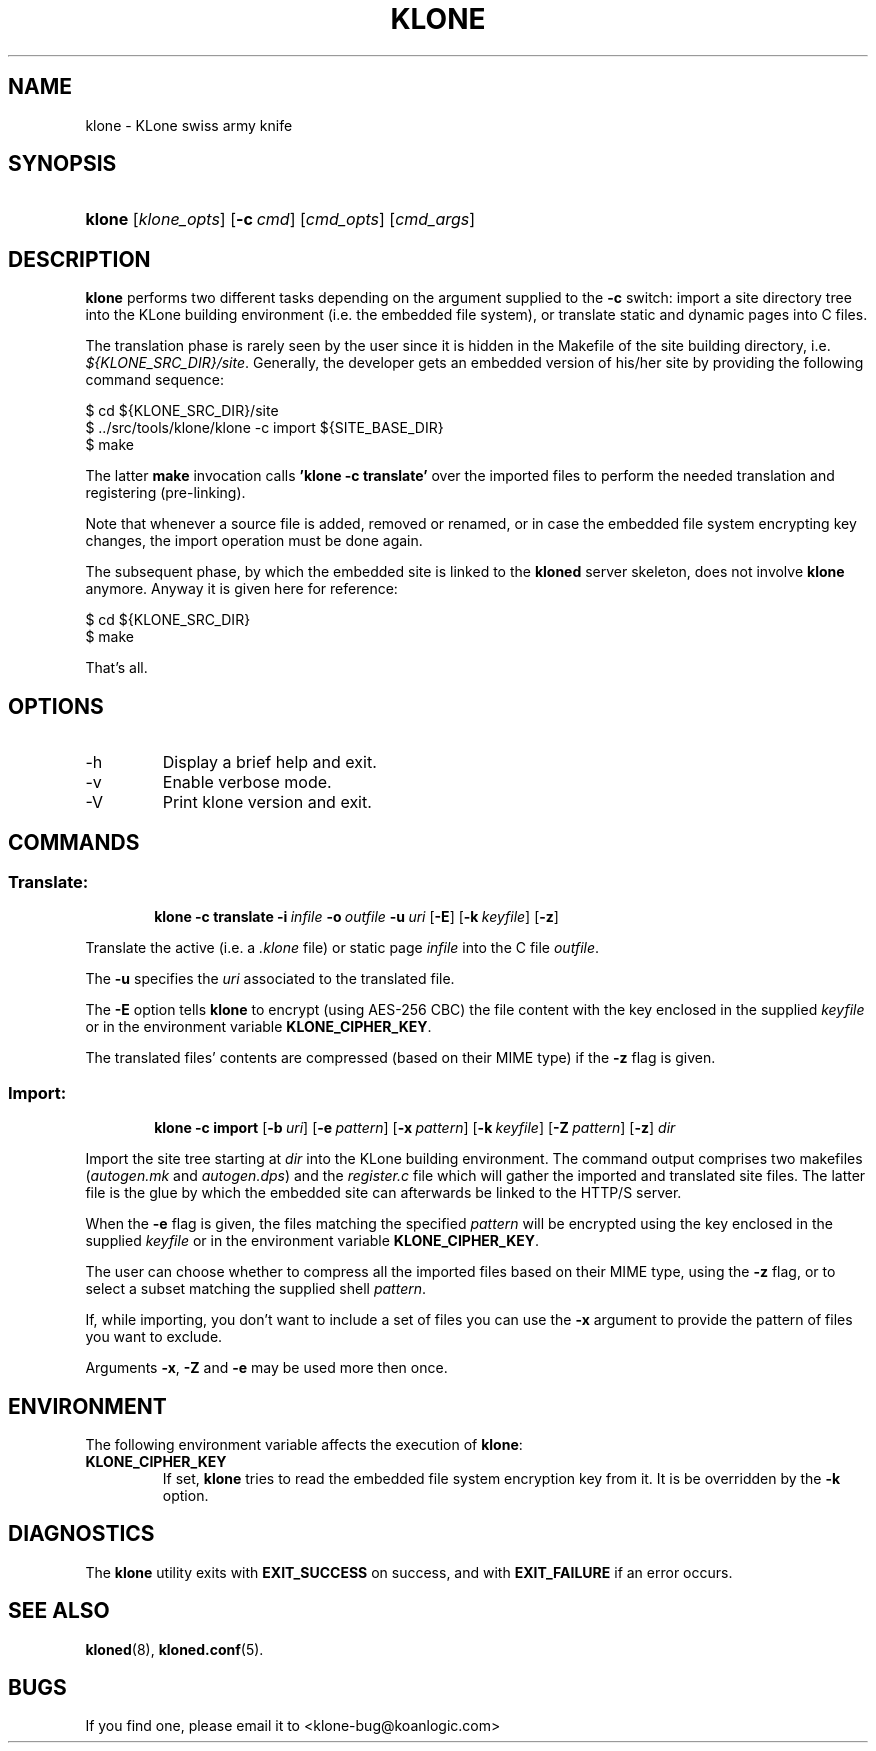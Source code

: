 .\" $Id: klone.1,v 1.2 2007/07/10 12:23:19 tat Exp $
.TH "KLONE" "1" "11/03/2005" "KoanLogic Srl" "KoanLogic Srl"
.\" disable hyphenation
.nh
.\" disable justification (adjust text to left margin only)
.ad l
.SH "NAME"
klone \- KLone swiss army knife
.SH "SYNOPSIS"
.HP 6
\fBklone\fR [\fB\fIklone_opts\fR\fR] [\fB\-c\ \fR\fB\fIcmd\fR\fR] [\fB\fIcmd_opts\fR\fR] [\fB\fIcmd_args\fR\fR]
.SH "DESCRIPTION"
.PP
\fBklone\fR
performs two different tasks depending on the argument supplied to the
\fB\-c\fR
switch: import a site directory tree into the KLone building environment (i.e. the embedded file system), or translate static and dynamic pages into C files.
.PP
The translation phase is rarely seen by the user since it is hidden in the Makefile of the site building directory, i.e.
\fI${KLONE_SRC_DIR}/site\fR. Generally, the developer gets an embedded version of his/her site by providing the following command sequence:
.sp
.nf
    $ cd ${KLONE_SRC_DIR}/site
    $ ../src/tools/klone/klone \-c import ${SITE_BASE_DIR}
    $ make
.fi
.sp
The latter
\fBmake\fR
invocation calls
\fB'klone \-c translate'\fR
over the imported files to perform the needed translation and registering (pre\-linking).
.PP
Note that whenever a source file is added, removed or renamed, or in case the embedded file system encrypting key changes, the import operation must be done again.
.PP
The subsequent phase, by which the embedded site is linked to the
\fBkloned\fR
server skeleton, does not involve
\fBklone\fR
anymore. Anyway it is given here for reference:
.sp
.nf
    $ cd ${KLONE_SRC_DIR}
    $ make
.fi
.sp
That's all.
.SH "OPTIONS"
.TP
\-h
Display a brief help and exit.
.TP
\-v
Enable verbose mode.
.TP
\-V
Print klone version and exit.
.SH "COMMANDS"
.SS "Translate:"
.HP 6

\fBklone\fR \fB\-c\ translate\fR \fB\-i\ \fR\fB\fIinfile\fR\fR \fB\-o\ \fR\fB\fIoutfile\fR\fR \fB\-u\ \fR\fB\fIuri\fR\fR [\fB\-E\fR] [\fB\-k\ \fR\fB\fIkeyfile\fR\fR] [\fB\-z\fR]
.PP
Translate the active (i.e. a \fI.klone\fR file) or static page \fIinfile\fR
into the C file \fIoutfile\fR. 

The \fB\-u\fR specifies the \fIuri\fR associated to the translated file. 

The \fB\-E\fR option tells \fBklone\fR to encrypt (using AES\-256 CBC) the 
file content with the key enclosed in the supplied \fIkeyfile\fR or in the 
environment variable \fBKLONE_CIPHER_KEY\fR. 

The translated files' contents are compressed (based on their MIME type) if the \fB\-z\fR flag is given.

.SS "Import:"
.HP 6

\fBklone\fR \fB\-c\ import\fR [\fB\-b\ \fR\fB\fIuri\fR\fR] [\fB\-e\ \fR\fB\fIpattern\fR\fR] [\fB\-x\ \fR\fB\fIpattern\fR\fR] [\fB\-k\ \fR\fB\fIkeyfile\fR\fR] [\fB\-Z\ \fR\fB\fIpattern\fR\fR] [\fB\-z\fR] \fB\fIdir\fR\fR
.PP
Import the site tree starting at
\fIdir\fR
into the KLone building environment. The command output comprises two makefiles (\fIautogen.mk\fR
and
\fIautogen.dps\fR) and the
\fIregister.c\fR
file which will gather the imported and translated site files. The latter file is the glue by which the embedded site can afterwards be linked to the HTTP/S server. 

When the \fB\-e\fR flag is given, the files matching the specified
\fIpattern\fR will be encrypted using the key enclosed in the supplied
\fIkeyfile\fR or in the environment variable
\fBKLONE_CIPHER_KEY\fR. 

The user can choose whether to compress all the imported files based on their MIME type, using the \fB\-z\fR flag, or to select a subset matching the supplied shell \fIpattern\fR.

If, while importing, you don't want to include a set of files you can use the 
\fB\-x\fR argument to provide the pattern of files you want to exclude.

Arguments \fB\-x\fR, \fB\-Z\fR and \fB\-e\fR may be used more then once.

.SH "ENVIRONMENT"
.PP
The following environment variable affects the execution of
\fBklone\fR:
.TP
\fBKLONE_CIPHER_KEY\fR
If set,
\fBklone\fR
tries to read the embedded file system encryption key from it. It is be overridden by the
\fB\-k\fR
option.
.SH "DIAGNOSTICS"
.PP
The
\fBklone\fR
utility exits with
\fBEXIT_SUCCESS\fR
on success, and with
\fBEXIT_FAILURE\fR
if an error occurs.
.SH "SEE ALSO"
.PP
\fBkloned\fR(8),
\fBkloned.conf\fR(5).
.SH "BUGS"
.PP
If you find one, please email it to
<klone\-bug@koanlogic.com>
